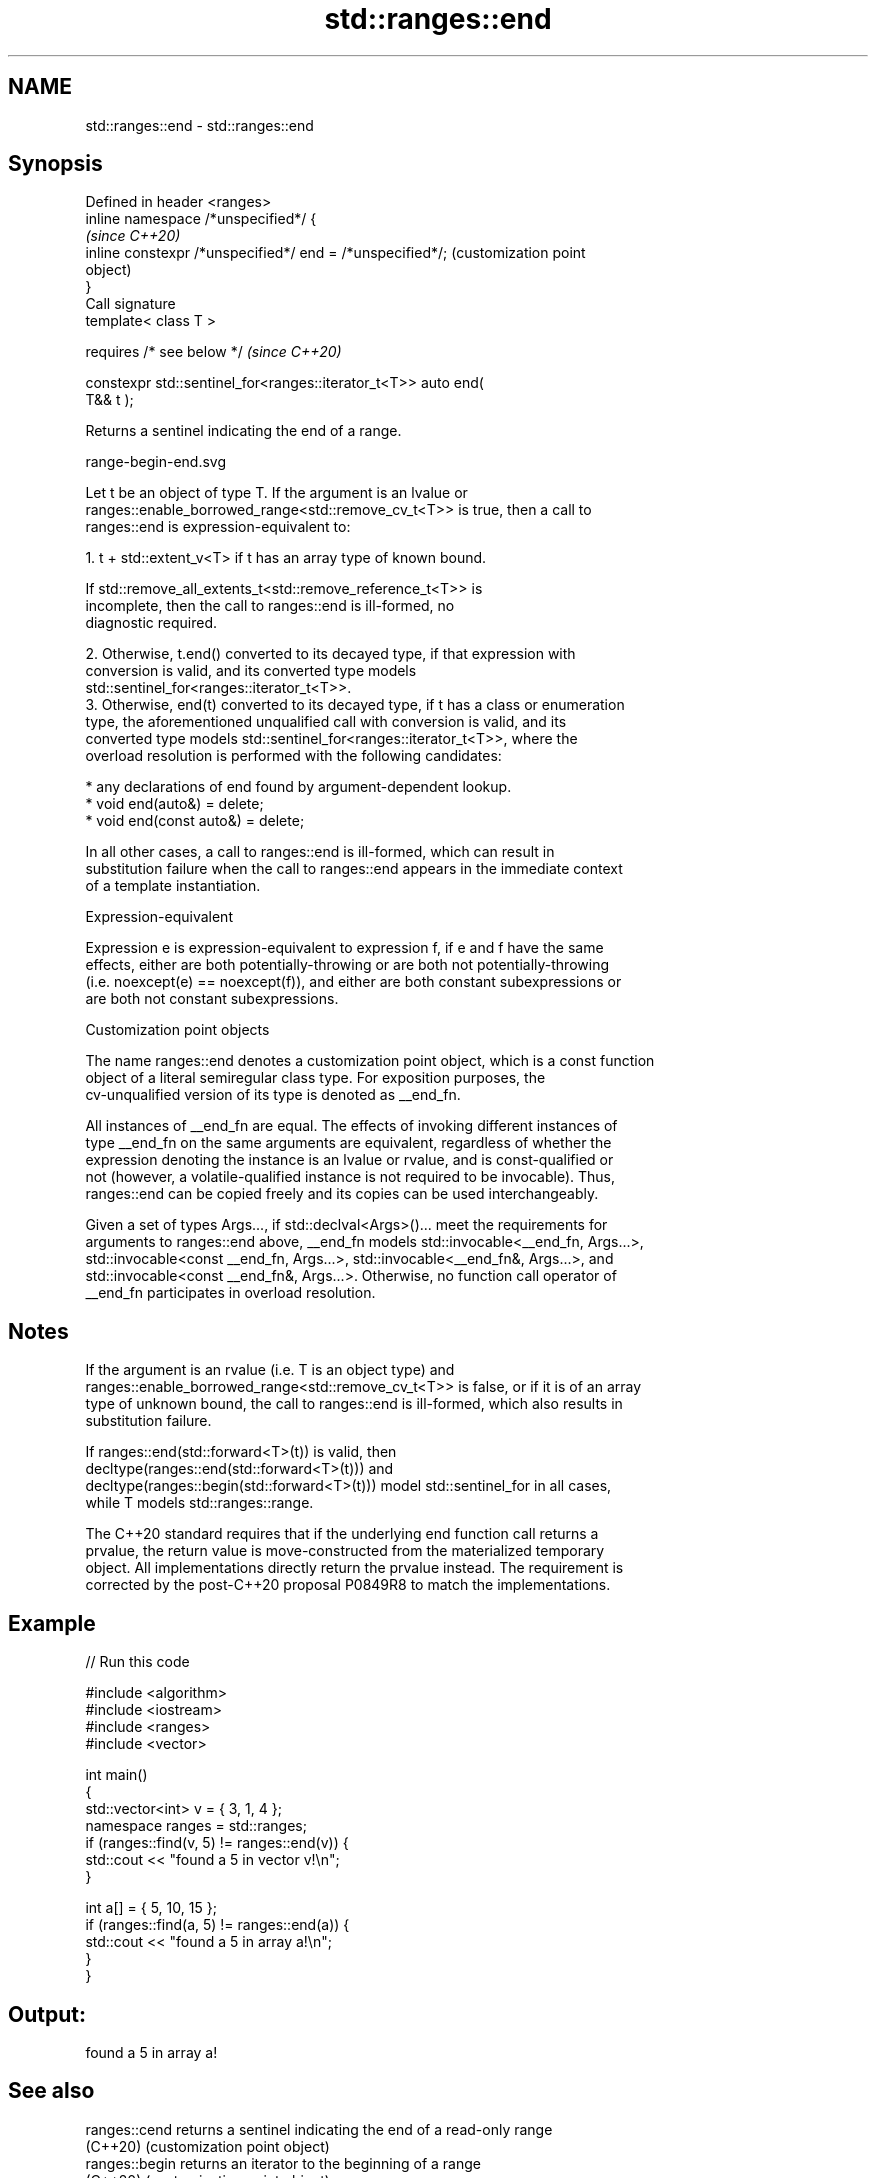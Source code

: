 .TH std::ranges::end 3 "2022.03.29" "http://cppreference.com" "C++ Standard Libary"
.SH NAME
std::ranges::end \- std::ranges::end

.SH Synopsis
   Defined in header <ranges>
   inline namespace /*unspecified*/ {
                                                                   \fI(since C++20)\fP
   inline constexpr /*unspecified*/ end = /*unspecified*/;         (customization point
                                                                   object)
   }
   Call signature
   template< class T >

   requires /* see below */                                        \fI(since C++20)\fP

   constexpr std::sentinel_for<ranges::iterator_t<T>> auto end(
   T&& t );

   Returns a sentinel indicating the end of a range.

   range-begin-end.svg

   Let t be an object of type T. If the argument is an lvalue or
   ranges::enable_borrowed_range<std::remove_cv_t<T>> is true, then a call to
   ranges::end is expression-equivalent to:

    1. t + std::extent_v<T> if t has an array type of known bound.

                    If std::remove_all_extents_t<std::remove_reference_t<T>> is
                    incomplete, then the call to ranges::end is ill-formed, no
                    diagnostic required.

    2. Otherwise, t.end() converted to its decayed type, if that expression with
       conversion is valid, and its converted type models
       std::sentinel_for<ranges::iterator_t<T>>.
    3. Otherwise, end(t) converted to its decayed type, if t has a class or enumeration
       type, the aforementioned unqualified call with conversion is valid, and its
       converted type models std::sentinel_for<ranges::iterator_t<T>>, where the
       overload resolution is performed with the following candidates:

          * any declarations of end found by argument-dependent lookup.
          * void end(auto&) = delete;
          * void end(const auto&) = delete;

   In all other cases, a call to ranges::end is ill-formed, which can result in
   substitution failure when the call to ranges::end appears in the immediate context
   of a template instantiation.

  Expression-equivalent

   Expression e is expression-equivalent to expression f, if e and f have the same
   effects, either are both potentially-throwing or are both not potentially-throwing
   (i.e. noexcept(e) == noexcept(f)), and either are both constant subexpressions or
   are both not constant subexpressions.

  Customization point objects

   The name ranges::end denotes a customization point object, which is a const function
   object of a literal semiregular class type. For exposition purposes, the
   cv-unqualified version of its type is denoted as __end_fn.

   All instances of __end_fn are equal. The effects of invoking different instances of
   type __end_fn on the same arguments are equivalent, regardless of whether the
   expression denoting the instance is an lvalue or rvalue, and is const-qualified or
   not (however, a volatile-qualified instance is not required to be invocable). Thus,
   ranges::end can be copied freely and its copies can be used interchangeably.

   Given a set of types Args..., if std::declval<Args>()... meet the requirements for
   arguments to ranges::end above, __end_fn models std::invocable<__end_fn, Args...>,
   std::invocable<const __end_fn, Args...>, std::invocable<__end_fn&, Args...>, and
   std::invocable<const __end_fn&, Args...>. Otherwise, no function call operator of
   __end_fn participates in overload resolution.

.SH Notes

   If the argument is an rvalue (i.e. T is an object type) and
   ranges::enable_borrowed_range<std::remove_cv_t<T>> is false, or if it is of an array
   type of unknown bound, the call to ranges::end is ill-formed, which also results in
   substitution failure.

   If ranges::end(std::forward<T>(t)) is valid, then
   decltype(ranges::end(std::forward<T>(t))) and
   decltype(ranges::begin(std::forward<T>(t))) model std::sentinel_for in all cases,
   while T models std::ranges::range.

   The C++20 standard requires that if the underlying end function call returns a
   prvalue, the return value is move-constructed from the materialized temporary
   object. All implementations directly return the prvalue instead. The requirement is
   corrected by the post-C++20 proposal P0849R8 to match the implementations.

.SH Example


// Run this code

 #include <algorithm>
 #include <iostream>
 #include <ranges>
 #include <vector>

 int main()
 {
     std::vector<int> v = { 3, 1, 4 };
     namespace ranges = std::ranges;
     if (ranges::find(v, 5) != ranges::end(v)) {
         std::cout << "found a 5 in vector v!\\n";
     }

     int a[] = { 5, 10, 15 };
     if (ranges::find(a, 5) != ranges::end(a)) {
         std::cout << "found a 5 in array a!\\n";
     }
 }

.SH Output:

 found a 5 in array a!

.SH See also

   ranges::cend  returns a sentinel indicating the end of a read-only range
   (C++20)       (customization point object)
   ranges::begin returns an iterator to the beginning of a range
   (C++20)       (customization point object)
   end
   cend          returns an iterator to the end of a container or array
   \fI(C++11)\fP       \fI(function template)\fP
   \fI(C++14)\fP
